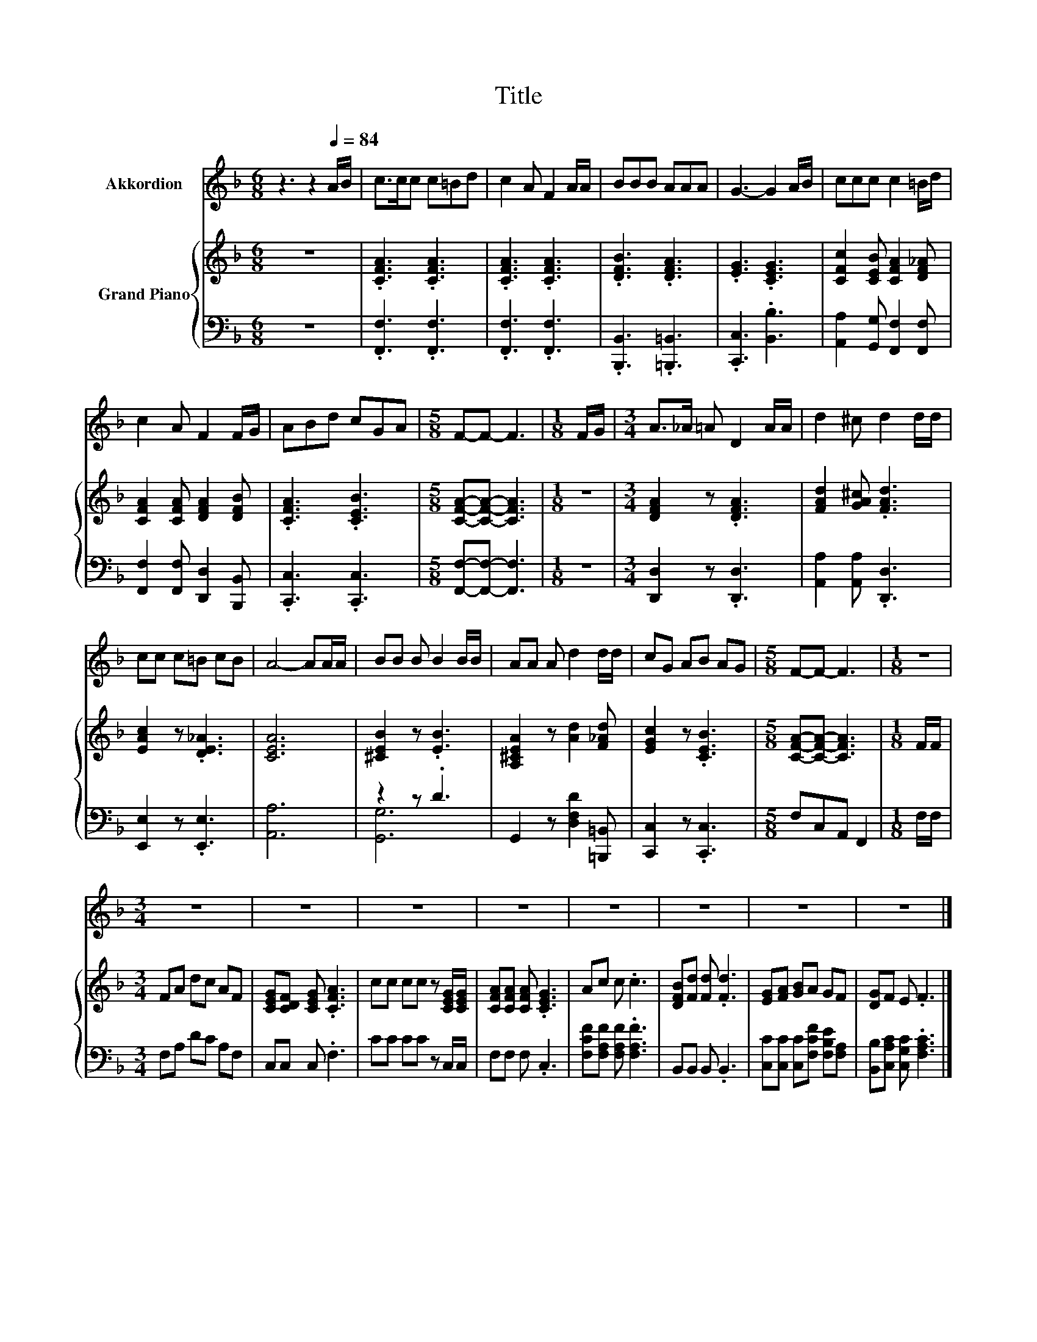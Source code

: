 X:1
T:Title
%%score 1 { 2 | ( 3 4 ) }
L:1/8
M:6/8
K:F
V:1 treble nm="Akkordion"
V:2 treble nm="Grand Piano"
V:3 bass 
V:4 bass 
V:1
 z3 z2[Q:1/4=84] A/B/ | c>cc c=Bd | c2 A F2 A/A/ | BBB AAA | G3- G2 A/B/ | ccc c2 =B/d/ | %6
 c2 A F2 F/G/ | ABd cGA |[M:5/8] F-F- F3 |[M:1/8] F/G/ |[M:3/4] A>_A =A D2 A/A/ | d2 ^c d2 d/d/ | %12
 cc c=B cB | A4- AA/A/ | BB B B2 B/B/ | AA A d2 d/d/ | cG AB AG |[M:5/8] F-F- F3 |[M:1/8] z | %19
[M:3/4] z6 | z6 | z6 | z6 | z6 | z6 | z6 | z6 |] %27
V:2
 z6 | .[CFA]3 .[CFA]3 | .[CFA]3 .[CFA]3 | .[DFB]3 .[DFA]3 | .[EG]3 .[CEG]3 | %5
 [CFc]2 [CEB] [CFA]2 [DF_A] | [CFA]2 [CFA] [DFA]2 [DFB] | .[CFA]3 .[CEB]3 | %8
[M:5/8] [CFA]-[CFA]- [CFA]3 |[M:1/8] z |[M:3/4] [DFA]2 z .[DFA]3 | [FAd]2 [GA^c] .[FAd]3 | %12
 [EAc]2 z .[DE_A]3 | [CEA]6 | [^CEB]2 z .[EB]3 | [A,^CEA]2 z [Ad]2 [F_Ad] | [EGc]2 z .[CEB]3 | %17
[M:5/8] [CFA]-[CFA]- [CFA]3 |[M:1/8] F/F/ |[M:3/4] FA dc AF | [CEG][CDF] [CEG] .[CFA]3 | %21
 cc cc z [CEG]/[CEG]/ | [CFA][CFA] [CFA] .[CEG]3 | Ac c .c3 | [DFB][Fd] [Fd] .[Fd]3 | %25
 [EG][FA] [GB]A GF | [DG]F E .F3 |] %27
V:3
 z6 | .[F,,F,]3 .[F,,F,]3 | .[F,,F,]3 .[F,,F,]3 | .[B,,,B,,]3 .[=B,,,=B,,]3 | .[C,,C,]3 .[B,,B,]3 | %5
 [A,,A,]2 [G,,G,] [F,,F,]2 [F,,F,] | [F,,F,]2 [F,,F,] [D,,D,]2 [B,,,B,,] | .[C,,C,]3 .[C,,C,]3 | %8
[M:5/8] [F,,F,]-[F,,F,]- [F,,F,]3 |[M:1/8] z |[M:3/4] [D,,D,]2 z .[D,,D,]3 | %11
 [A,,A,]2 [A,,A,] .[D,,D,]3 | [E,,E,]2 z .[E,,E,]3 | [A,,A,]6 | z2 z .D3 | %15
 G,,2 z [D,F,D]2 [=B,,,=B,,] | [C,,C,]2 z .[C,,C,]3 |[M:5/8] F,C,A,, F,,2 |[M:1/8] F,/F,/ | %19
[M:3/4] F,A, DC A,F, | C,C, C, .F,3 | CC CC z C,/C,/ | F,F, F, .C,3 | %23
 [F,CF][F,A,F] [F,A,F] .[F,A,F]3 | B,,B,, B,, .B,,3 | [C,C][C,C] [C,C][F,CF] [F,B,E][F,A,] | %26
 [B,,B,][C,A,C] [C,G,C] .[F,A,C]3 |] %27
V:4
 x6 | x6 | x6 | x6 | x6 | x6 | x6 | x6 |[M:5/8] x5 |[M:1/8] x |[M:3/4] x6 | x6 | x6 | x6 | %14
 [G,,G,]6 | x6 | x6 |[M:5/8] x5 |[M:1/8] x |[M:3/4] x6 | x6 | x6 | x6 | x6 | x6 | x6 | x6 |] %27


